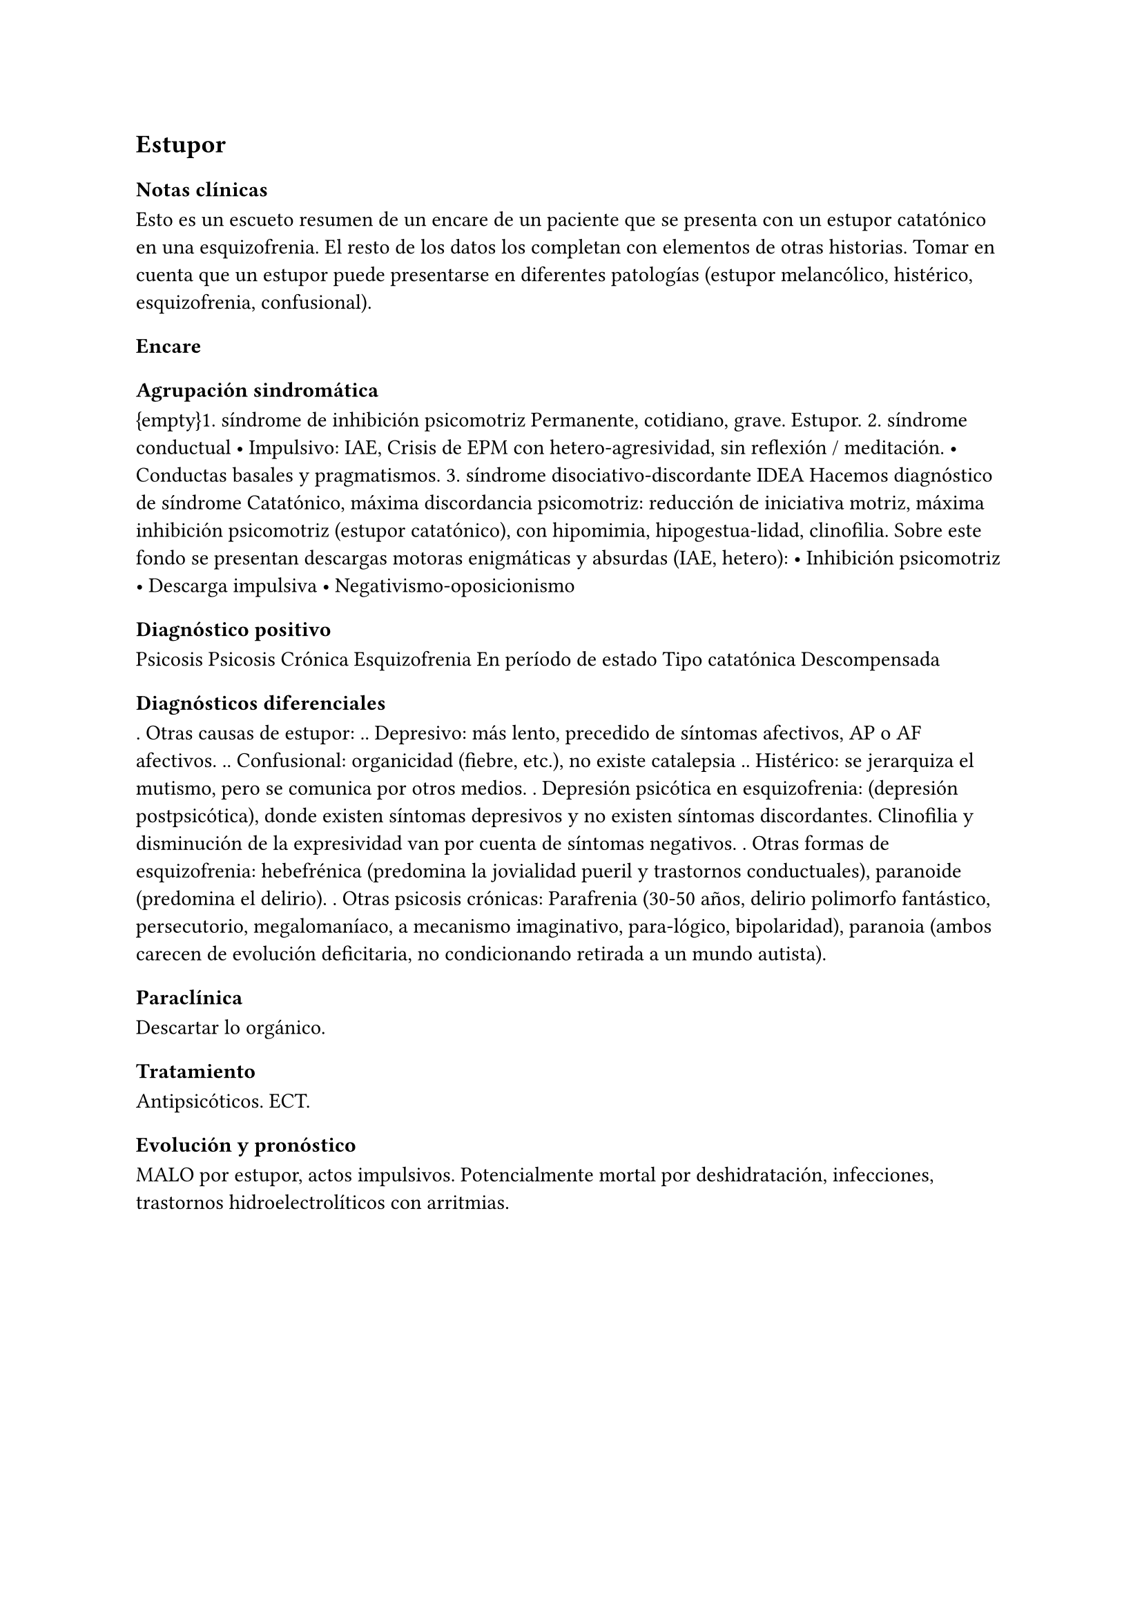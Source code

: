== Estupor

=== Notas clínicas

Esto es un escueto resumen de un encare de un paciente que se presenta
con un estupor catatónico en una esquizofrenia. El resto de los datos
los completan con elementos de otras historias. Tomar en cuenta que un
estupor puede presentarse en diferentes patologías (estupor melancólico,
histérico, esquizofrenia, confusional).

=== Encare

==== Agrupación sindromática

{empty}1. síndrome de inhibición psicomotriz Permanente, cotidiano,
grave. Estupor. 2. síndrome conductual • Impulsivo: IAE, Crisis de EPM
con hetero-agresividad, sin reflexión / meditación. • Conductas basales
y pragmatismos. 3. síndrome disociativo-discordante IDEA Hacemos
diagnóstico de síndrome Catatónico, máxima discordancia psicomotriz:
reducción de iniciativa motriz, máxima inhibición psicomotriz (estupor
catatónico), con hipomimia, hipogestua-lidad, clinofilia. Sobre este
fondo se presentan descargas motoras enigmáticas y absurdas (IAE,
hetero): • Inhibición psicomotriz • Descarga impulsiva •
Negativismo-oposicionismo

==== Diagnóstico positivo

Psicosis Psicosis Crónica Esquizofrenia En período de estado Tipo
catatónica Descompensada

==== Diagnósticos diferenciales

. Otras causas de estupor: .. Depresivo: más lento, precedido de
síntomas afectivos, AP o AF afectivos. .. Confusional: organicidad
(fiebre, etc.), no existe catalepsia .. Histérico: se jerarquiza el
mutismo, pero se comunica por otros medios. . Depresión psicótica en
esquizofrenia: (depresión postpsicótica), donde existen síntomas
depresivos y no existen síntomas discordantes. Clinofilia y disminución
de la expresividad van por cuenta de síntomas negativos. . Otras formas
de esquizofrenia: hebefrénica (predomina la jovialidad pueril y
trastornos conductuales), paranoide (predomina el delirio). . Otras
psicosis crónicas: Parafrenia (30-50 años, delirio polimorfo fantástico,
persecutorio, megalomaníaco, a mecanismo imaginativo, para-lógico,
bipolaridad), paranoia (ambos carecen de evolución deficitaria, no
condicionando retirada a un mundo autista).

==== Paraclínica

Descartar lo orgánico.

==== Tratamiento

Antipsicóticos. ECT.

==== Evolución y pronóstico

MALO por estupor, actos impulsivos. Potencialmente mortal por
deshidratación, infecciones, trastornos hidroelectrolíticos con
arritmias.
